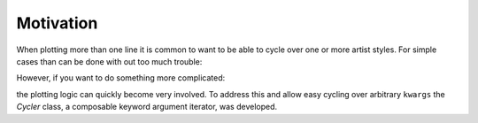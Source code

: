 Motivation
==========


When plotting more than one line it is common to want to be able to cycle over one
or more artist styles.  For simple cases than can be done with out too much trouble:

.. plot::
   :include-source:

   fig, ax = plt.subplots(tight_layout=True)
   x = np.linspace(0, 2*np.pi, 1024)

   for i, (lw, c) in enumerate(zip(range(4), ['r', 'g', 'b', 'k'])):
      ax.plot(x, np.sin(x - i * np.pi / 4),
              label=r'$\phi = {{{0}}} \pi / 4$'.format(i),
              lw=lw + 1,
              c=c)

   ax.set_xlim([0, 2*np.pi])
   ax.set_title(r'$y=\sin(\theta + \phi)$')
   ax.set_ylabel(r'[arb]')
   ax.set_xlabel(r'$\theta$ [rad]')

   ax.legend(loc=0)

However, if you want to do something more complicated:

.. plot::
   :include-source:

   fig, ax = plt.subplots(tight_layout=True)
   x = np.linspace(0, 2*np.pi, 1024)

   for i, (lw, c) in enumerate(zip(range(4), ['r', 'g', 'b', 'k'])):
      if i % 2:
          ls = '-'
      else:
          ls = '--'
      ax.plot(x, np.sin(x - i * np.pi / 4),
              label=r'$\phi = {{{0}}} \pi / 4$'.format(i),
              lw=lw + 1,
              c=c,
              ls=ls)

   ax.set_xlim([0, 2*np.pi])
   ax.set_title(r'$y=\sin(\theta + \phi)$')
   ax.set_ylabel(r'[arb]')
   ax.set_xlabel(r'$\theta$ [rad]')

   ax.legend(loc=0)

the plotting logic can quickly become very involved.  To address this and allow
easy cycling over arbitrary ``kwargs`` the `Cycler` class, a composable keyword
argument iterator, was developed.
